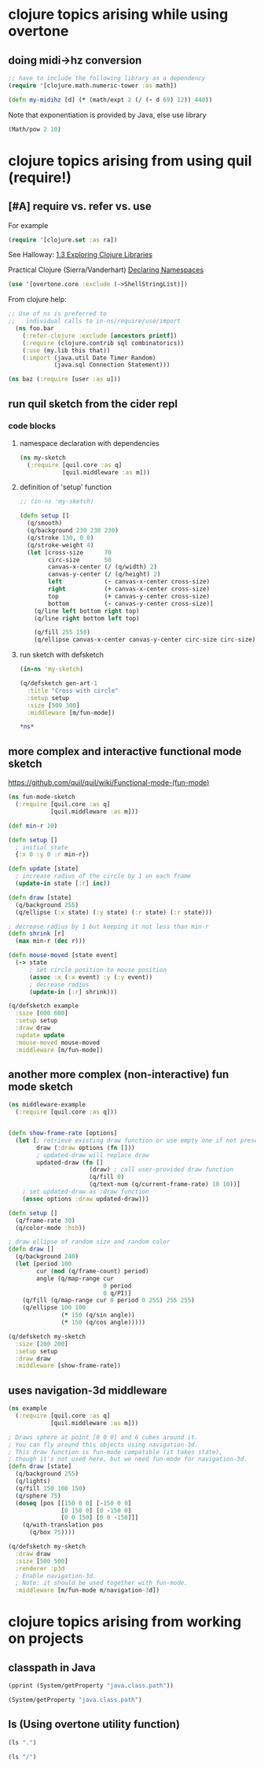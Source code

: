 * clojure topics arising while using overtone
** doing midi->hz conversion
#+BEGIN_SRC clojure
;; have to include the following library as a dependency
(require '[clojure.math.numeric-tower :as math])

(defn my-midihz [d] (* (math/expt 2 (/ (- d 69) 12)) 440))

#+END_SRC

#+RESULTS:
: nil#'user/my-midihz

Note that exponentiation is provided by Java, else use library

#+BEGIN_SRC clojure
(Math/pow 2 10)
#+END_SRC
* clojure topics arising from using quil (require!)
** [#A] require vs. refer vs. use
For example

#+BEGIN_SRC clojure
(require '[clojure.set :as ra])
#+END_SRC

See Halloway: 
[[id:AE7F811E-8C76-436D-823A-1DA2A122CA96][1.3 Exploring Clojure Libraries]]

Practical Clojure (Sierra/Vanderhart)
[[id:B69673E6-A2C9-4B73-B021-29AE7EE1C20C][Declaring Namespaces]]

#+BEGIN_SRC clojure
(use '[overtone.core :exclude (->ShellStringList)])
#+END_SRC

From clojure help:

#+BEGIN_SRC clojure 
  ;; Use of ns is preferred to
  ;;   individual calls to in-ns/require/use/import
    (ns foo.bar
      (:refer-clojure :exclude [ancestors printf])
      (:require (clojure.contrib sql combinatorics))
      (:use (my.lib this that))
      (:import (java.util Date Timer Random)
               (java.sql Connection Statement)))
#+END_SRC

#+BEGIN_SRC clojure 
(ns baz (:require [user :as u]))
#+END_SRC


** run quil sketch from the cider repl
*** code blocks
:PROPERTIES:
:ID:       6A12023E-F68D-4FB0-96B4-A3550717F057
:END:
**** namespace declaration with dependencies
#+BEGIN_SRC clojure
(ns my-sketch
  (:require [quil.core :as q]
            [quil.middleware :as m]))
#+END_SRC
**** definition of 'setup' function
#+BEGIN_SRC clojure
;; (in-ns 'my-sketch)

(defn setup []
  (q/smooth)
  (q/background 230 230 230)
  (q/stroke 130, 0 0)
  (q/stroke-weight 4)
  (let [cross-size      70
        circ-size       50
        canvas-x-center (/ (q/width) 2)
        canvas-y-center (/ (q/height) 2)
        left            (- canvas-x-center cross-size)
        right           (+ canvas-x-center cross-size)
        top             (+ canvas-y-center cross-size)
        bottom          (- canvas-y-center cross-size)]
    (q/line left bottom right top)
    (q/line right bottom left top)

    (q/fill 255 150)
    (q/ellipse canvas-x-center canvas-y-center circ-size circ-size)))

#+END_SRC

#+RESULTS:
: #'my-sketch/setup
**** run sketch with defsketch
#+BEGIN_SRC clojure
(in-ns 'my-sketch)

(q/defsketch gen-art-1
  :title "Cross with circle"
  :setup setup
  :size [500 300]
  :middleware [m/fun-mode])
#+END_SRC

#+RESULTS:
: #namespace[my-sketch]#'my-sketch/gen-art-1

#+BEGIN_SRC clojure
*ns*
#+END_SRC

#+RESULTS:
: #namespace[my-sketch]
** more complex and interactive functional mode sketch
https://github.com/quil/quil/wiki/Functional-mode-(fun-mode)
#+BEGIN_SRC clojure
(ns fun-mode-sketch
  (:require [quil.core :as q]
            [quil.middleware :as m]))
#+END_SRC

#+BEGIN_SRC clojure
(def min-r 10)

(defn setup []
  ; initial state
  {:x 0 :y 0 :r min-r})

(defn update [state]
  ; increase radius of the circle by 1 on each frame
  (update-in state [:r] inc))

(defn draw [state]
  (q/background 255)
  (q/ellipse (:x state) (:y state) (:r state) (:r state)))

; decrease radius by 1 but keeping it not less than min-r
(defn shrink [r]
  (max min-r (dec r)))

(defn mouse-moved [state event]
  (-> state
      ; set circle position to mouse position
      (assoc :x (:x event) :y (:y event))
      ; decrease radius
      (update-in [:r] shrink)))

(q/defsketch example
  :size [600 600]
  :setup setup
  :draw draw
  :update update
  :mouse-moved mouse-moved
  :middleware [m/fun-mode])
#+END_SRC

#+RESULTS:
: #'my-sketch/min-r#'my-sketch/setup#'my-sketch/update#'my-sketch/draw#'my-sketch/shrink#'my-sketch/mouse-moved#'my-sketch/example
** another more complex (non-interactive) fun mode sketch

#+BEGIN_SRC clojure
(ns middleware-example 
  (:require [quil.core :as q]))

#+END_SRC

#+RESULTS:
: nil

#+BEGIN_SRC clojure

(defn show-frame-rate [options]
  (let [; retrieve existing draw function or use empty one if not present
        draw (:draw options (fn []))
        ; updated-draw will replace draw
        updated-draw (fn []
                       (draw) ; call user-provided draw function
                       (q/fill 0)
                       (q/text-num (q/current-frame-rate) 10 10))]
    ; set updated-draw as :draw function
    (assoc options :draw updated-draw)))

(defn setup []
  (q/frame-rate 30)
  (q/color-mode :hsb))

; draw ellipse of random size and random color
(defn draw []
  (q/background 240)
  (let [period 100
        cur (mod (q/frame-count) period)
        angle (q/map-range cur
                           0 period
                           0 q/PI)]
    (q/fill (q/map-range cur 0 period 0 255) 255 255)
    (q/ellipse 100 100
               (* 150 (q/sin angle))
               (* 150 (q/cos angle)))))

(q/defsketch my-sketch
  :size [200 200]
  :setup setup
  :draw draw
  :middleware [show-frame-rate])
#+END_SRC

#+RESULTS:
: #'middleware-example/show-frame-rate#'middleware-example/setup#'middleware-example/draw#'middleware-example/my-sketch
** uses navigation-3d middleware
#+BEGIN_SRC clojure
(ns example
  (:require [quil.core :as q]
            [quil.middleware :as m]))
#+END_SRC


#+BEGIN_SRC clojure
; Draws sphere at point [0 0 0] and 6 cubes around it.
; You can fly around this objects using navigation-3d.
; This draw function is fun-mode compatible (it takes state),
; though it's not used here, but we need fun-mode for navigation-3d.
(defn draw [state]
  (q/background 255)
  (q/lights)
  (q/fill 150 100 150)
  (q/sphere 75)
  (doseq [pos [[150 0 0] [-150 0 0]
               [0 150 0] [0 -150 0]
               [0 0 150] [0 0 -150]]]
    (q/with-translation pos
      (q/box 75))))
#+END_SRC

#+BEGIN_SRC clojure
(q/defsketch my-sketch
  :draw draw
  :size [500 500]
  :renderer :p3d
  ; Enable navigation-3d.
  ; Note: it should be used together with fun-mode.
  :middleware [m/fun-mode m/navigation-3d])
#+END_SRC

#+RESULTS:
: #'middleware-example/draw
* clojure topics arising from working on projects
** classpath in Java
#+BEGIN_SRC clojure :results output
(pprint (System/getProperty "java.class.path"))
#+END_SRC

#+RESULTS:
: "/Users/b/Github-repos/post-tonal-overtone/test:/Users/b/Github-repos/post-tonal-overtone/src:/Users/b/Github-repos/post-tonal-overtone/dev-resources:/Users/b/Github-repos/post-tonal-overtone/resources:/Users/b/Github-repos/post-tonal-overtone/target/classes:/Users/b/.m2/repository/instaparse/instaparse/1.4.1/instaparse-1.4.1.jar:/Users/b/.m2/repository/org/clojure/tools.macro/0.1.0/tools.macro-0.1.0.jar:/Users/b/.m2/repository/org/clojure/math.combinatorics/0.1.1/math.combinatorics-0.1.1.jar:/Users/b/.m2/repository/org/clojure/clojure/1.8.0/clojure-1.8.0.jar:/Users/b/.m2/repository/org/clojure/java.jdbc/0.5.0/java.jdbc-0.5.0.jar:/Users/b/.m2/repository/watchtower/watchtower/0.1.1/watchtower-0.1.1.jar:/Users/b/.m2/repository/com/lowagie/itext/2.1.7/itext-2.1.7.jar:/Users/b/.m2/repository/overtone/scsynth-extras/3.5.7.0/scsynth-extras-3.5.7.0.jar:/Users/b/.m2/repository/quil/processing-pdf/2.2.1/processing-pdf-2.2.1.jar:/Users/b/.m2/repository/net/java/dev/jna/jna/3.4.0/jna-3.4.0.jar:/Users/b/.m2/repository/org/clojure/google-closure-library-third-party/0.0-20130212-95c19e7f0f5f/google-closure-library-third-party-0.0-20130212-95c19e7f0f5f.jar:/Users/b/.m2/repository/cider/cider-nrepl/0.15.0-SNAPSHOT/cider-nrepl-0.15.0-SNAPSHOT.jar:/Users/b/.m2/repository/com/keminglabs/cljx/0.4.0/cljx-0.4.0.jar:/Users/b/.m2/repository/org/clojure/clojure-contrib/1.2.0/clojure-contrib-1.2.0.jar:/Users/b/.m2/repository/org/clojure/clojurescript/0.0-2080/clojurescript-0.0-2080.jar:/Users/b/.m2/repository/org/bouncycastle/bcmail-jdk14/1.38/bcmail-jdk14-1.38.jar:/Users/b/.m2/repository/com/google/protobuf/protobuf-java/2.4.1/protobuf-java-2.4.1.jar:/Users/b/.m2/repository/org/clojure/core.match/0.2.0/core.match-0.2.0.jar:/Users/b/.m2/repository/overtone/at-at/1.2.0/at-at-1.2.0.jar:/Users/b/.m2/repository/org/clojure/tools.nrepl/0.2.12/tools.nrepl-0.2.12.jar:/Users/b/.m2/repository/org/clojure/tools.reader/0.8.0/tools.reader-0.8.0.jar:/Users/b/.m2/repository/quil/jogl-all-fat/2.1.5/jogl-all-fat-2.1.5.jar:/Users/b/.m2/repository/net/cgrand/regex/1.1.0/regex-1.1.0.jar:/Users/b/.m2/repository/quil/processing-js/1.4.8.2/processing-js-1.4.8.2.jar:/Users/b/.m2/repository/com/google/javascript/closure-compiler/v20130603/closure-compiler-v20130603.jar:/Users/b/.m2/repository/quil/quil/2.2.5/quil-2.2.5.jar:/Users/b/.m2/repository/clojure-complete/clojure-complete/0.2.4/clojure-complete-0.2.4.jar:/Users/b/.m2/repository/overtone/byte-spec/0.3.1/byte-spec-0.3.1.jar:/Users/b/.m2/repository/org/mozilla/rhino/1.7R4/rhino-1.7R4.jar:/Users/b/.m2/repository/overtone/overtone/0.10.1/overtone-0.10.1.jar:/Users/b/.m2/repository/org/json/json/20090211/json-20090211.jar:/Users/b/.m2/repository/bouncycastle/bcprov-jdk14/138/bcprov-jdk14-138.jar:/Users/b/.m2/repository/overtone/osc-clj/0.9.0/osc-clj-0.9.0.jar:/Users/b/.m2/repository/org/clojure/math.numeric-tower/0.0.4/math.numeric-tower-0.0.4.jar:/Users/b/.m2/repository/org/bouncycastle/bctsp-jdk14/1.38/bctsp-jdk14-1.38.jar:/Users/b/.m2/repository/quil/gluegen-rt-fat/2.1.5/gluegen-rt-fat-2.1.5.jar:/Users/b/.m2/repository/bouncycastle/bcmail-jdk14/138/bcmail-jdk14-138.jar:/Users/b/.m2/repository/overtone/libs.handlers/0.2.0/libs.handlers-0.2.0.jar:/Users/b/.m2/repository/org/clojure/algo.monads/0.1.5/algo.monads-0.1.5.jar:/Users/b/.m2/repository/quil/processing-dxf/2.2.1/processing-dxf-2.2.1.jar:/Users/b/.m2/repository/org/postgresql/postgresql/9.4-1201-jdbc41/postgresql-9.4-1201-jdbc41.jar:/Users/b/.m2/repository/quil/processing-core/2.2.1/processing-core-2.2.1.jar:/Users/b/.m2/repository/org/tukaani/xz/1.5/xz-1.5.jar:/Users/b/.m2/repository/com/google/code/findbugs/jsr305/1.3.9/jsr305-1.3.9.jar:/Users/b/.m2/repository/me/raynes/fs/1.4.6/fs-1.4.6.jar:/Users/b/.m2/repository/overtone/scsynth/3.5.7.0/scsynth-3.5.7.0.jar:/Users/b/.m2/repository/commons-net/commons-net/3.0.1/commons-net-3.0.1.jar:/Users/b/.m2/repository/net/cgrand/parsley/0.9.1/parsley-0.9.1.jar:/Users/b/.m2/repository/args4j/args4j/2.0.16/args4j-2.0.16.jar:/Users/b/.m2/repository/org/apache/commons/commons-compress/1.8/commons-compress-1.8.jar:/Users/b/.m2/repository/com/google/guava/guava/14.0.1/guava-14.0.1.jar:/Users/b/.m2/repository/javax/jmdns/jmdns/3.4.1/jmdns-3.4.1.jar:/Users/b/.m2/repository/org/tcrawley/dynapath/0.2.5/dynapath-0.2.5.jar:/Users/b/.m2/repository/yesql/yesql/0.5.2/yesql-0.5.2.jar:/Users/b/.m2/repository/com/cemerick/piggieback/0.1.3/piggieback-0.1.3.jar:/Users/b/.m2/repository/clj-glob/clj-glob/1.0.0/clj-glob-1.0.0.jar:/Users/b/.m2/repository/org/clojure/google-closure-library/0.0-20130212-95c19e7f0f5f/google-closure-library-0.0-20130212-95c19e7f0f5f.jar:/Users/b/.m2/repository/overtone/midi-clj/0.5.0/midi-clj-0.5.0.jar:/Users/b/.m2/repository/org/clojure/data.json/0.2.3/data.json-0.2.3.jar:/Users/b/.m2/repository/clj-native/clj-native/0.9.3/clj-native-0.9.3.jar:/Users/b/.m2/repository/org/clojars/trptcolin/sjacket/0.1.0.6/sjacket-0.1.0.6.jar:/Users/b/.m2/repository/org/bouncycastle/bcprov-jdk14/1.38/bcprov-jdk14-1.38.jar"

#+BEGIN_SRC clojure 
(System/getProperty "java.class.path")
#+END_SRC

#+RESULTS:
: /Users/b/Github-repos/post-tonal-overtone/test:/Users/b/Github-repos/post-tonal-overtone/src:/Users/b/Github-repos/post-tonal-overtone/dev-resources:/Users/b/Github-repos/post-tonal-overtone/resources:/Users/b/Github-repos/post-tonal-overtone/target/classes:/Users/b/.m2/repository/instaparse/instaparse/1.4.1/instaparse-1.4.1.jar:/Users/b/.m2/repository/org/clojure/tools.macro/0.1.0/tools.macro-0.1.0.jar:/Users/b/.m2/repository/org/clojure/math.combinatorics/0.1.1/math.combinatorics-0.1.1.jar:/Users/b/.m2/repository/org/clojure/clojure/1.8.0/clojure-1.8.0.jar:/Users/b/.m2/repository/org/clojure/java.jdbc/0.5.0/java.jdbc-0.5.0.jar:/Users/b/.m2/repository/watchtower/watchtower/0.1.1/watchtower-0.1.1.jar:/Users/b/.m2/repository/com/lowagie/itext/2.1.7/itext-2.1.7.jar:/Users/b/.m2/repository/overtone/scsynth-extras/3.5.7.0/scsynth-extras-3.5.7.0.jar:/Users/b/.m2/repository/quil/processing-pdf/2.2.1/processing-pdf-2.2.1.jar:/Users/b/.m2/repository/net/java/dev/jna/jna/3.4.0/jna-3.4.0.jar:/Users/b/.m2/repository/org/clojure/google-closure-library-third-party/0.0-20130212-95c19e7f0f5f/google-closure-library-third-party-0.0-20130212-95c19e7f0f5f.jar:/Users/b/.m2/repository/cider/cider-nrepl/0.15.0-SNAPSHOT/cider-nrepl-0.15.0-SNAPSHOT.jar:/Users/b/.m2/repository/com/keminglabs/cljx/0.4.0/cljx-0.4.0.jar:/Users/b/.m2/repository/org/clojure/clojure-contrib/1.2.0/clojure-contrib-1.2.0.jar:/Users/b/.m2/repository/org/clojure/clojurescript/0.0-2080/clojurescript-0.0-2080.jar:/Users/b/.m2/repository/org/bouncycastle/bcmail-jdk14/1.38/bcmail-jdk14-1.38.jar:/Users/b/.m2/repository/com/google/protobuf/protobuf-java/2.4.1/protobuf-java-2.4.1.jar:/Users/b/.m2/repository/org/clojure/core.match/0.2.0/core.match-0.2.0.jar:/Users/b/.m2/repository/overtone/at-at/1.2.0/at-at-1.2.0.jar:/Users/b/.m2/repository/org/clojure/tools.nrepl/0.2.12/tools.nrepl-0.2.12.jar:/Users/b/.m2/repository/org/clojure/tools.reader/0.8.0/tools.reader-0.8.0.jar:/Users/b/.m2/repository/quil/jogl-all-fat/2.1.5/jogl-all-fat-2.1.5.jar:/Users/b/.m2/repository/net/cgrand/regex/1.1.0/regex-1.1.0.jar:/Users/b/.m2/repository/quil/processing-js/1.4.8.2/processing-js-1.4.8.2.jar:/Users/b/.m2/repository/com/google/javascript/closure-compiler/v20130603/closure-compiler-v20130603.jar:/Users/b/.m2/repository/quil/quil/2.2.5/quil-2.2.5.jar:/Users/b/.m2/repository/clojure-complete/clojure-complete/0.2.4/clojure-complete-0.2.4.jar:/Users/b/.m2/repository/overtone/byte-spec/0.3.1/byte-spec-0.3.1.jar:/Users/b/.m2/repository/org/mozilla/rhino/1.7R4/rhino-1.7R4.jar:/Users/b/.m2/repository/overtone/overtone/0.10.1/overtone-0.10.1.jar:/Users/b/.m2/repository/org/json/json/20090211/json-20090211.jar:/Users/b/.m2/repository/bouncycastle/bcprov-jdk14/138/bcprov-jdk14-138.jar:/Users/b/.m2/repository/overtone/osc-clj/0.9.0/osc-clj-0.9.0.jar:/Users/b/.m2/repository/org/clojure/math.numeric-tower/0.0.4/math.numeric-tower-0.0.4.jar:/Users/b/.m2/repository/org/bouncycastle/bctsp-jdk14/1.38/bctsp-jdk14-1.38.jar:/Users/b/.m2/repository/quil/gluegen-rt-fat/2.1.5/gluegen-rt-fat-2.1.5.jar:/Users/b/.m2/repository/bouncycastle/bcmail-jdk14/138/bcmail-jdk14-138.jar:/Users/b/.m2/repository/overtone/libs.handlers/0.2.0/libs.handlers-0.2.0.jar:/Users/b/.m2/repository/org/clojure/algo.monads/0.1.5/algo.monads-0.1.5.jar:/Users/b/.m2/repository/quil/processing-dxf/2.2.1/processing-dxf-2.2.1.jar:/Users/b/.m2/repository/org/postgresql/postgresql/9.4-1201-jdbc41/postgresql-9.4-1201-jdbc41.jar:/Users/b/.m2/repository/quil/processing-core/2.2.1/processing-core-2.2.1.jar:/Users/b/.m2/repository/org/tukaani/xz/1.5/xz-1.5.jar:/Users/b/.m2/repository/com/google/code/findbugs/jsr305/1.3.9/jsr305-1.3.9.jar:/Users/b/.m2/repository/me/raynes/fs/1.4.6/fs-1.4.6.jar:/Users/b/.m2/repository/overtone/scsynth/3.5.7.0/scsynth-3.5.7.0.jar:/Users/b/.m2/repository/commons-net/commons-net/3.0.1/commons-net-3.0.1.jar:/Users/b/.m2/repository/net/cgrand/parsley/0.9.1/parsley-0.9.1.jar:/Users/b/.m2/repository/args4j/args4j/2.0.16/args4j-2.0.16.jar:/Users/b/.m2/repository/org/apache/commons/commons-compress/1.8/commons-compress-1.8.jar:/Users/b/.m2/repository/com/google/guava/guava/14.0.1/guava-14.0.1.jar:/Users/b/.m2/repository/javax/jmdns/jmdns/3.4.1/jmdns-3.4.1.jar:/Users/b/.m2/repository/org/tcrawley/dynapath/0.2.5/dynapath-0.2.5.jar:/Users/b/.m2/repository/yesql/yesql/0.5.2/yesql-0.5.2.jar:/Users/b/.m2/repository/com/cemerick/piggieback/0.1.3/piggieback-0.1.3.jar:/Users/b/.m2/repository/clj-glob/clj-glob/1.0.0/clj-glob-1.0.0.jar:/Users/b/.m2/repository/org/clojure/google-closure-library/0.0-20130212-95c19e7f0f5f/google-closure-library-0.0-20130212-95c19e7f0f5f.jar:/Users/b/.m2/repository/overtone/midi-clj/0.5.0/midi-clj-0.5.0.jar:/Users/b/.m2/repository/org/clojure/data.json/0.2.3/data.json-0.2.3.jar:/Users/b/.m2/repository/clj-native/clj-native/0.9.3/clj-native-0.9.3.jar:/Users/b/.m2/repository/org/clojars/trptcolin/sjacket/0.1.0.6/sjacket-0.1.0.6.jar:/Users/b/.m2/repository/org/bouncycastle/bcprov-jdk14/1.38/bcprov-jdk14-1.38.jar
** ls (Using overtone utility function)

#+BEGIN_SRC clojure 
(ls ".")
#+END_SRC

#+RESULTS:
#+begin_example
.DS_Store
.git
.gitignore
.nrepl-port
conversions.txt
conversions2.txt
data
hs_err_pid11336.log
hs_err_pid89889.log
hs_err_pid97531.log
LICENSE
project.clj
README.md
resources
src
target
test-text.txt
two-digit-multiplication-as-strings.txt
two-digit-multiplication.txt
#+end_example

#+BEGIN_SRC clojure 
(ls "/")
#+END_SRC

#+RESULTS:
#+begin_example
.dbfseventsd
.DocumentRevisions-V100
.DS_Store
.file
.fseventsd
.hotfiles.btree
.OSInstallerMessages
.Spotlight-V100
.TemporaryItems
.Trashes
.vol
Applications
bin
cores
dev
etc
home
installer.failurerequests
Library
net
Network
opt
private
sbin
System
tmp
Users
usr
var
Volumes
#+end_example

